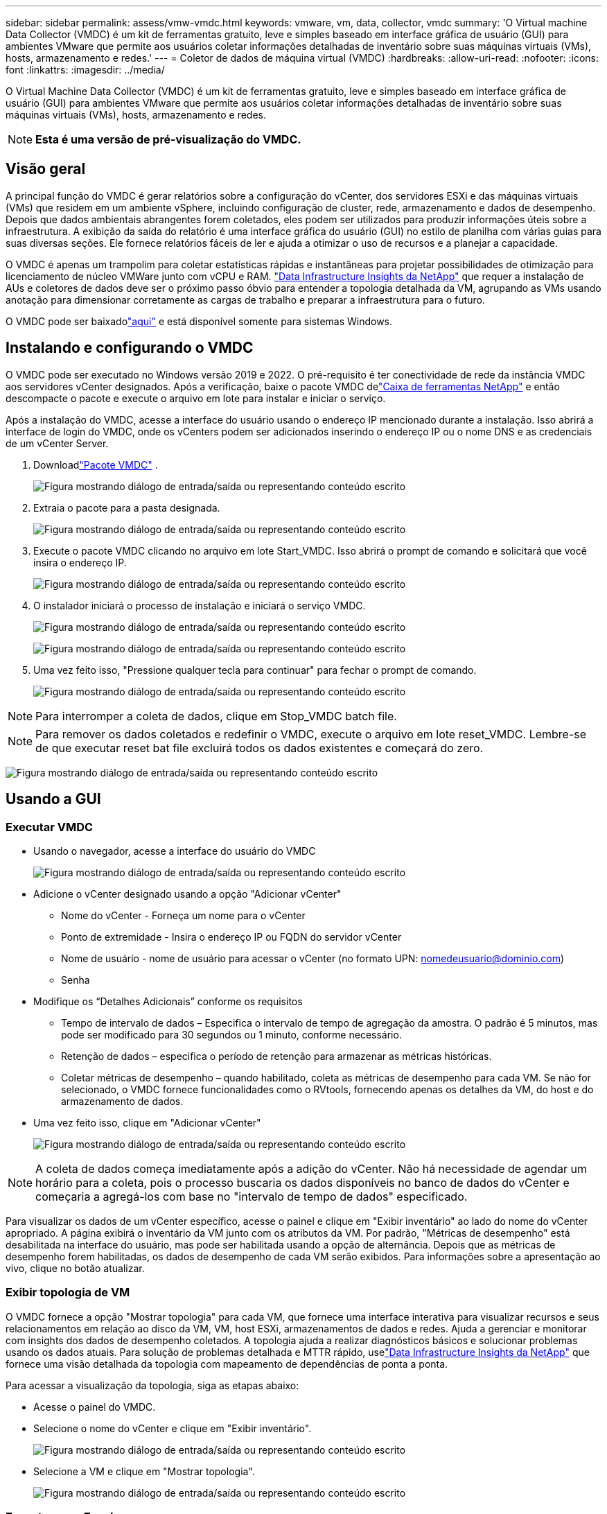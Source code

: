 ---
sidebar: sidebar 
permalink: assess/vmw-vmdc.html 
keywords: vmware, vm, data, collector, vmdc 
summary: 'O Virtual machine Data Collector (VMDC) é um kit de ferramentas gratuito, leve e simples baseado em interface gráfica de usuário (GUI) para ambientes VMware que permite aos usuários coletar informações detalhadas de inventário sobre suas máquinas virtuais (VMs), hosts, armazenamento e redes.' 
---
= Coletor de dados de máquina virtual (VMDC)
:hardbreaks:
:allow-uri-read: 
:nofooter: 
:icons: font
:linkattrs: 
:imagesdir: ../media/


[role="lead"]
O Virtual Machine Data Collector (VMDC) é um kit de ferramentas gratuito, leve e simples baseado em interface gráfica de usuário (GUI) para ambientes VMware que permite aos usuários coletar informações detalhadas de inventário sobre suas máquinas virtuais (VMs), hosts, armazenamento e redes.


NOTE: *Esta é uma versão de pré-visualização do VMDC.*



== Visão geral

A principal função do VMDC é gerar relatórios sobre a configuração do vCenter, dos servidores ESXi e das máquinas virtuais (VMs) que residem em um ambiente vSphere, incluindo configuração de cluster, rede, armazenamento e dados de desempenho. Depois que dados ambientais abrangentes forem coletados, eles podem ser utilizados para produzir informações úteis sobre a infraestrutura. A exibição da saída do relatório é uma interface gráfica do usuário (GUI) no estilo de planilha com várias guias para suas diversas seções. Ele fornece relatórios fáceis de ler e ajuda a otimizar o uso de recursos e a planejar a capacidade.

O VMDC é apenas um trampolim para coletar estatísticas rápidas e instantâneas para projetar possibilidades de otimização para licenciamento de núcleo VMWare junto com vCPU e RAM. link:https://docs.netapp.com/us-en/data-infrastructure-insights/["Data Infrastructure Insights da NetApp"] que requer a instalação de AUs e coletores de dados deve ser o próximo passo óbvio para entender a topologia detalhada da VM, agrupando as VMs usando anotação para dimensionar corretamente as cargas de trabalho e preparar a infraestrutura para o futuro.

O VMDC pode ser baixadolink:https://mysupport.netapp.com/site/tools/tool-eula/vm-data-collector["aqui"] e está disponível somente para sistemas Windows.



== Instalando e configurando o VMDC

O VMDC pode ser executado no Windows versão 2019 e 2022.  O pré-requisito é ter conectividade de rede da instância VMDC aos servidores vCenter designados.  Após a verificação, baixe o pacote VMDC delink:https://mysupport.netapp.com/site/tools/tool-eula/vm-data-collector["Caixa de ferramentas NetApp"] e então descompacte o pacote e execute o arquivo em lote para instalar e iniciar o serviço.

Após a instalação do VMDC, acesse a interface do usuário usando o endereço IP mencionado durante a instalação.  Isso abrirá a interface de login do VMDC, onde os vCenters podem ser adicionados inserindo o endereço IP ou o nome DNS e as credenciais de um vCenter Server.

. Downloadlink:https://mysupport.netapp.com/site/tools/tool-eula/vm-data-collector["Pacote VMDC"] .
+
image:vmdc-001.png["Figura mostrando diálogo de entrada/saída ou representando conteúdo escrito"]

. Extraia o pacote para a pasta designada.
+
image:vmdc-002.png["Figura mostrando diálogo de entrada/saída ou representando conteúdo escrito"]

. Execute o pacote VMDC clicando no arquivo em lote Start_VMDC.  Isso abrirá o prompt de comando e solicitará que você insira o endereço IP.
+
image:vmdc-003.png["Figura mostrando diálogo de entrada/saída ou representando conteúdo escrito"]

. O instalador iniciará o processo de instalação e iniciará o serviço VMDC.
+
image:vmdc-004.png["Figura mostrando diálogo de entrada/saída ou representando conteúdo escrito"]

+
image:vmdc-005.png["Figura mostrando diálogo de entrada/saída ou representando conteúdo escrito"]

. Uma vez feito isso, "Pressione qualquer tecla para continuar" para fechar o prompt de comando.
+
image:vmdc-006.png["Figura mostrando diálogo de entrada/saída ou representando conteúdo escrito"]




NOTE: Para interromper a coleta de dados, clique em Stop_VMDC batch file.


NOTE: Para remover os dados coletados e redefinir o VMDC, execute o arquivo em lote reset_VMDC.  Lembre-se de que executar reset bat file excluirá todos os dados existentes e começará do zero.

image:vmdc-007.png["Figura mostrando diálogo de entrada/saída ou representando conteúdo escrito"]



== Usando a GUI



=== Executar VMDC

* Usando o navegador, acesse a interface do usuário do VMDC
+
image:vmdc-008.png["Figura mostrando diálogo de entrada/saída ou representando conteúdo escrito"]

* Adicione o vCenter designado usando a opção "Adicionar vCenter"
+
** Nome do vCenter - Forneça um nome para o vCenter
** Ponto de extremidade - Insira o endereço IP ou FQDN do servidor vCenter
** Nome de usuário - nome de usuário para acessar o vCenter (no formato UPN: nomedeusuario@dominio.com)
** Senha


* Modifique os “Detalhes Adicionais” conforme os requisitos
+
** Tempo de intervalo de dados – Especifica o intervalo de tempo de agregação da amostra.  O padrão é 5 minutos, mas pode ser modificado para 30 segundos ou 1 minuto, conforme necessário.
** Retenção de dados – especifica o período de retenção para armazenar as métricas históricas.
** Coletar métricas de desempenho – quando habilitado, coleta as métricas de desempenho para cada VM.  Se não for selecionado, o VMDC fornece funcionalidades como o RVtools, fornecendo apenas os detalhes da VM, do host e do armazenamento de dados.


* Uma vez feito isso, clique em "Adicionar vCenter"
+
image:vmdc-009.png["Figura mostrando diálogo de entrada/saída ou representando conteúdo escrito"]




NOTE: A coleta de dados começa imediatamente após a adição do vCenter.  Não há necessidade de agendar um horário para a coleta, pois o processo buscaria os dados disponíveis no banco de dados do vCenter e começaria a agregá-los com base no "intervalo de tempo de dados" especificado.

Para visualizar os dados de um vCenter específico, acesse o painel e clique em "Exibir inventário" ao lado do nome do vCenter apropriado.  A página exibirá o inventário da VM junto com os atributos da VM.  Por padrão, "Métricas de desempenho" está desabilitada na interface do usuário, mas pode ser habilitada usando a opção de alternância.  Depois que as métricas de desempenho forem habilitadas, os dados de desempenho de cada VM serão exibidos.  Para informações sobre a apresentação ao vivo, clique no botão atualizar.



=== Exibir topologia de VM

O VMDC fornece a opção "Mostrar topologia" para cada VM, que fornece uma interface interativa para visualizar recursos e seus relacionamentos em relação ao disco da VM, VM, host ESXi, armazenamentos de dados e redes.  Ajuda a gerenciar e monitorar com insights dos dados de desempenho coletados.  A topologia ajuda a realizar diagnósticos básicos e solucionar problemas usando os dados atuais.  Para solução de problemas detalhada e MTTR rápido, uselink:https://docs.netapp.com/us-en/data-infrastructure-insights/["Data Infrastructure Insights da NetApp"] que fornece uma visão detalhada da topologia com mapeamento de dependências de ponta a ponta.

Para acessar a visualização da topologia, siga as etapas abaixo:

* Acesse o painel do VMDC.
* Selecione o nome do vCenter e clique em "Exibir inventário".
+
image:vmdc-010.png["Figura mostrando diálogo de entrada/saída ou representando conteúdo escrito"]

* Selecione a VM e clique em "Mostrar topologia".
+
image:vmdc-011.png["Figura mostrando diálogo de entrada/saída ou representando conteúdo escrito"]





=== Exportar para Excel

Para capturar os dados coletados em um formato utilizável, use a opção "Baixar relatório" para baixar o arquivo XLSX.

Para baixar o relatório, siga os passos abaixo:

* Acesse o painel do VMDC.
* Selecione o nome do vCenter e clique em "Exibir inventário".
+
image:vmdc-012.png["Figura mostrando diálogo de entrada/saída ou representando conteúdo escrito"]

* Selecione a opção "Baixar relatório"
+
image:vmdc-013.png["Figura mostrando diálogo de entrada/saída ou representando conteúdo escrito"]

* Selecione o intervalo de tempo.  O intervalo de tempo oferece várias opções, de 4 horas a 7 dias.
+
image:vmdc-014.png["Figura mostrando diálogo de entrada/saída ou representando conteúdo escrito"]



Por exemplo, se os dados necessários forem das últimas 4 horas, escolha 4 ou escolha o valor apropriado para capturar os dados daquele período específico.  Os dados gerados são agregados de forma contínua.  Portanto, selecione o intervalo de tempo para garantir que o relatório gerado capture as estatísticas de carga de trabalho necessárias.



=== Contadores de dados VMDC

Após o download, a primeira planilha exibida pelo VMDC é "VM Info", uma planilha que contém informações sobre as VMs que residem no ambiente vSphere.  Isso mostra informações genéricas sobre as máquinas virtuais: nome da VM, estado de energia, CPUs, memória provisionada (MB), memória utilizada (MB), capacidade provisionada (GB), capacidade utilizada (GB), versão das ferramentas VMware, versão do sistema operacional, tipo de ambiente, datacenter, cluster, host, pasta, armazenamento de dados primário, discos, NICs, ID da VM e UUID da VM.

A guia 'Desempenho da VM' captura os dados de desempenho de cada VM amostrada no nível de intervalo selecionado (o padrão é 5 minutos).  A amostra de cada máquina virtual abrange: IOPS médio de leitura, IOPS médio de gravação, IOPS médio total, IOPS de pico de leitura, IOPS de pico de gravação, IOPS de pico total, throughput médio de leitura (KB/s), throughput médio de gravação (KB/s), throughput médio total (KB/s), throughput de pico de leitura (KB/s), throughput de pico de gravação (KB/s), throughput de pico total (KB/s), latência média de leitura (ms), latência média de gravação (ms), latência média total (ms), latência de pico de leitura (ms), latência de pico de gravação (ms) e latência de pico total (ms).

A aba "ESXi Host Info" captura para cada host: Datacenter, vCenter, Cluster, SO, Fabricante, Modelo, Soquetes de CPU, Núcleos de CPU, Velocidade do clock líquido (GHz), Velocidade do clock da CPU (GHz), Threads de CPU, Memória (GB), Memória usada (%), Uso da CPU (%), Contagem de VMs convidadas e Número de NICs.



=== Próximos passos

Use o arquivo XLSX baixado para exercícios de otimização e refatoração.



== Descrição dos atributos do VMDC

Esta seção do documento aborda a definição de cada contador usado na planilha do Excel.

*Folha de informações da VM*

image:vmdc-015.png["Figura mostrando diálogo de entrada/saída ou representando conteúdo escrito"]

*Folha de desempenho da VM*

image:vmdc-016.png["Figura mostrando diálogo de entrada/saída ou representando conteúdo escrito"]

*Informações do host ESXi*

image:vmdc-017.png["Figura mostrando diálogo de entrada/saída ou representando conteúdo escrito"]



== Conclusão

Com as mudanças iminentes no licenciamento, as organizações estão abordando proativamente o potencial aumento no Custo Total de Propriedade (TCO).  Eles estão otimizando estrategicamente sua infraestrutura VMware por meio de gerenciamento agressivo de recursos e dimensionamento correto para melhorar a utilização de recursos e simplificar o planejamento de capacidade.  Por meio do uso eficaz de ferramentas especializadas, as organizações podem identificar e recuperar recursos desperdiçados de forma eficiente, reduzindo subsequentemente as contagens de núcleos e as despesas gerais de licenciamento.  O VMDC oferece a capacidade de coletar rapidamente dados de VM que podem ser divididos para gerar relatórios e otimizar o ambiente existente.

Usando o VMDC, realize uma avaliação rápida para identificar recursos subutilizados e, em seguida, use o NetApp Data Infrastructure Insights (DII) para fornecer análises detalhadas e recomendações para recuperação de VM. Isso permite que os clientes entendam as potenciais economias de custos e otimização enquanto o NetApp Data Infrastructure Insights (DII) é implantado e configurado. O NetApp Data Infrastructure Insights (DII) pode ajudar as empresas a tomar decisões informadas sobre a otimização de seu ambiente de VM. Ele pode identificar onde os recursos podem ser recuperados ou os hosts desativados com impacto mínimo na produção, ajudando as empresas a navegar pelas mudanças trazidas pela aquisição da VMware pela Broadcom de maneira estratégica e ponderada. Em outras palavras, o VMDC e o DII, como um mecanismo de análise detalhada, ajudam as empresas a eliminar a emoção da decisão. Em vez de reagir às mudanças com pânico ou frustração, eles podem usar os insights fornecidos por essas duas ferramentas para tomar decisões racionais e estratégicas que equilibrem a otimização de custos com a eficiência operacional e a produtividade.

Com a NetApp, dimensione corretamente seus ambientes virtualizados e introduza desempenho de armazenamento flash econômico, juntamente com soluções simplificadas de gerenciamento de dados e ransomware para garantir que as organizações estejam preparadas para o novo modelo de assinatura, ao mesmo tempo em que otimiza os recursos de TI atualmente em vigor.

image:vmdc-018.png["Figura mostrando diálogo de entrada/saída ou representando conteúdo escrito"]



== Próximos passos

Baixe o pacote VMDC e reúna os dados e uselink:https://tco.solutions.netapp.com/vmwntaptco/["Estimador de TCO do vSAN"] para fácil projeção e depois usarlink:https://docs.netapp.com/us-en/data-infrastructure-insights/task_cloud_insights_onboarding_1.html["DII"] fornecer continuamente inteligência, impactando a TI agora e no futuro para garantir que ela possa se adaptar conforme novas necessidades surgirem.
